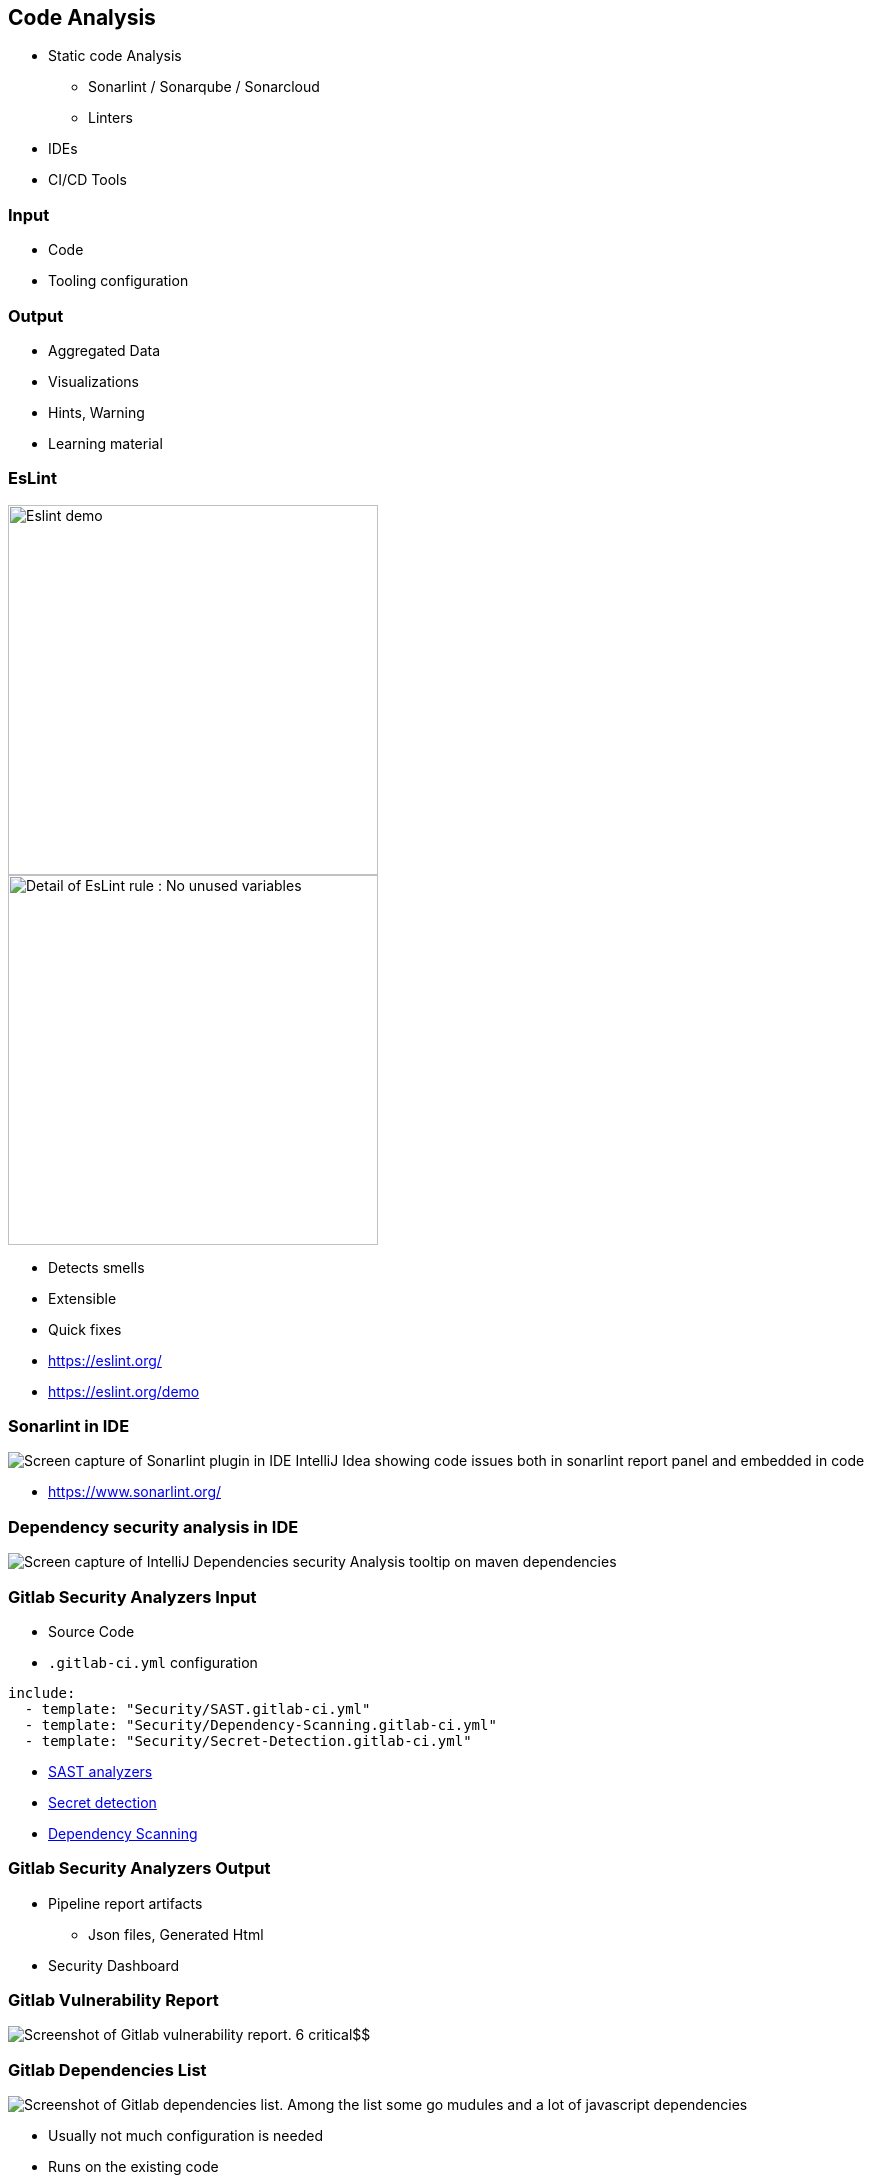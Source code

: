 

[background-color="#3942b0"]
== Code Analysis

* Static code Analysis
** Sonarlint / Sonarqube / Sonarcloud
** Linters
* IDEs
* CI/CD Tools


[background-color="#3942b0"]
=== Input

* Code
* Tooling configuration


[background-color="#3942b0"]
=== Output

* Aggregated Data
* Visualizations
* Hints, Warning
* Learning material


[background-color="#3942b0"]
[.columns]
=== EsLint

[.column.is-three-quarters]
--
image::assets/eslint-demo.png[alt="Eslint demo", width=370]

image::assets/eslint-no-unused-variables.png[alt="Detail of EsLint rule : No unused variables",width=370]
--

[.column]
--
[%step]
* Detects smells
* Extensible
* Quick fixes
--

[.refs]
--
* https://eslint.org/
* https://eslint.org/demo
--


[background-color="#3942b0"]
=== Sonarlint in IDE

image:assets/ide-static-analysis-sonarlint.png[Screen capture of Sonarlint plugin in IDE IntelliJ Idea showing code issues both in sonarlint report panel and embedded in code]

[.refs]
--
* https://www.sonarlint.org/
--
[background-color="#3942b0"]
=== Dependency security analysis in IDE

image::assets/Ide-security-vulnerability-detection.png[alt="Screen capture of IntelliJ Dependencies security Analysis tooltip on maven dependencies"]


[background-color="#3942b0"]
=== Gitlab Security Analyzers Input

* Source Code
* `.gitlab-ci.yml` configuration

[source,yml]
----
include:
  - template: "Security/SAST.gitlab-ci.yml"
  - template: "Security/Dependency-Scanning.gitlab-ci.yml"
  - template: "Security/Secret-Detection.gitlab-ci.yml"
----

[.refs]
--
* https://docs.gitlab.com/ee/user/application_security/sast/analyzers/#sast-analyzers/[SAST analyzers]
* https://docs.gitlab.com/ee/user/application_security/secret_detection/[Secret detection]
* https://docs.gitlab.com/ee/user/application_security/dependency_scanning/[Dependency Scanning]
--


[background-color="#3942b0"]
=== Gitlab Security Analyzers Output

* Pipeline report artifacts
** Json files, Generated Html
* Security Dashboard


[background-color="#3942b0"]
=== Gitlab Vulnerability Report

image::assets/gitlab-vulnerability-report.png[Screenshot of Gitlab vulnerability report. 6 critical$$,$$ 6 high$$,$$ 3 medium vulnerabilies are counted]


[background-color="#3942b0"]
=== Gitlab Dependencies List

image::assets/gitlab-dependencies-list.png[Screenshot of Gitlab dependencies list. Among the list some go mudules and a lot of javascript dependencies]

[.notes]
--
* Usually not much configuration is needed
* Runs on the existing code
* Great learning value
--
